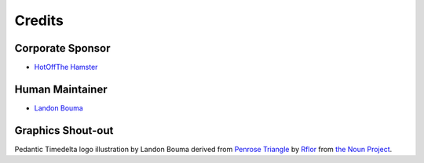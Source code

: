 #######
Credits
#######

=================
Corporate Sponsor
=================

* `HotOffThe Hamster <https://github.com/hotoffthehamster>`_

================
Human Maintainer
================

* `Landon Bouma <https://github.com/landonb>`_

==================
Graphics Shout-out
==================

Pedantic Timedelta logo illustration by Landon Bouma
derived from `Penrose Triangle <https://thenounproject.com/term/penrose-triangle/358754/>`__
by `Rflor <https://thenounproject.com/rflor>`__
from `the Noun Project <https://thenounproject.com>`__.

